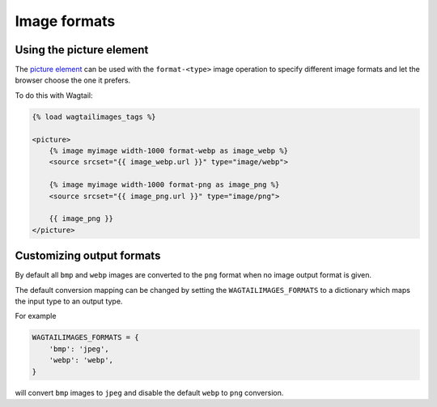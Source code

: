Image formats
=============

Using the picture element
-------------------------

The `picture element <https://developer.mozilla.org/en-US/docs/Web/HTML/Element/picture>`_
can be used with the ``format-<type>`` image operation to specify different
image formats and let the browser choose the one it prefers.

To do this with Wagtail:

.. code-block:: python

    {% load wagtailimages_tags %}

    <picture>
        {% image myimage width-1000 format-webp as image_webp %}
        <source srcset="{{ image_webp.url }}" type="image/webp">

        {% image myimage width-1000 format-png as image_png %}
        <source srcset="{{ image_png.url }}" type="image/png">

        {{ image_png }}
    </picture>

Customizing output formats
--------------------------

By default all ``bmp`` and ``webp`` images are converted to the ``png`` format
when no image output format is given.

The default conversion mapping can be changed by setting the
``WAGTAILIMAGES_FORMATS`` to a dictionary which maps the input type to
an output type.

For example

.. code-block:: python

    WAGTAILIMAGES_FORMATS = {
        'bmp': 'jpeg',
        'webp': 'webp',
    }

will convert ``bmp`` images to ``jpeg`` and disable the default ``webp``
to ``png`` conversion.
